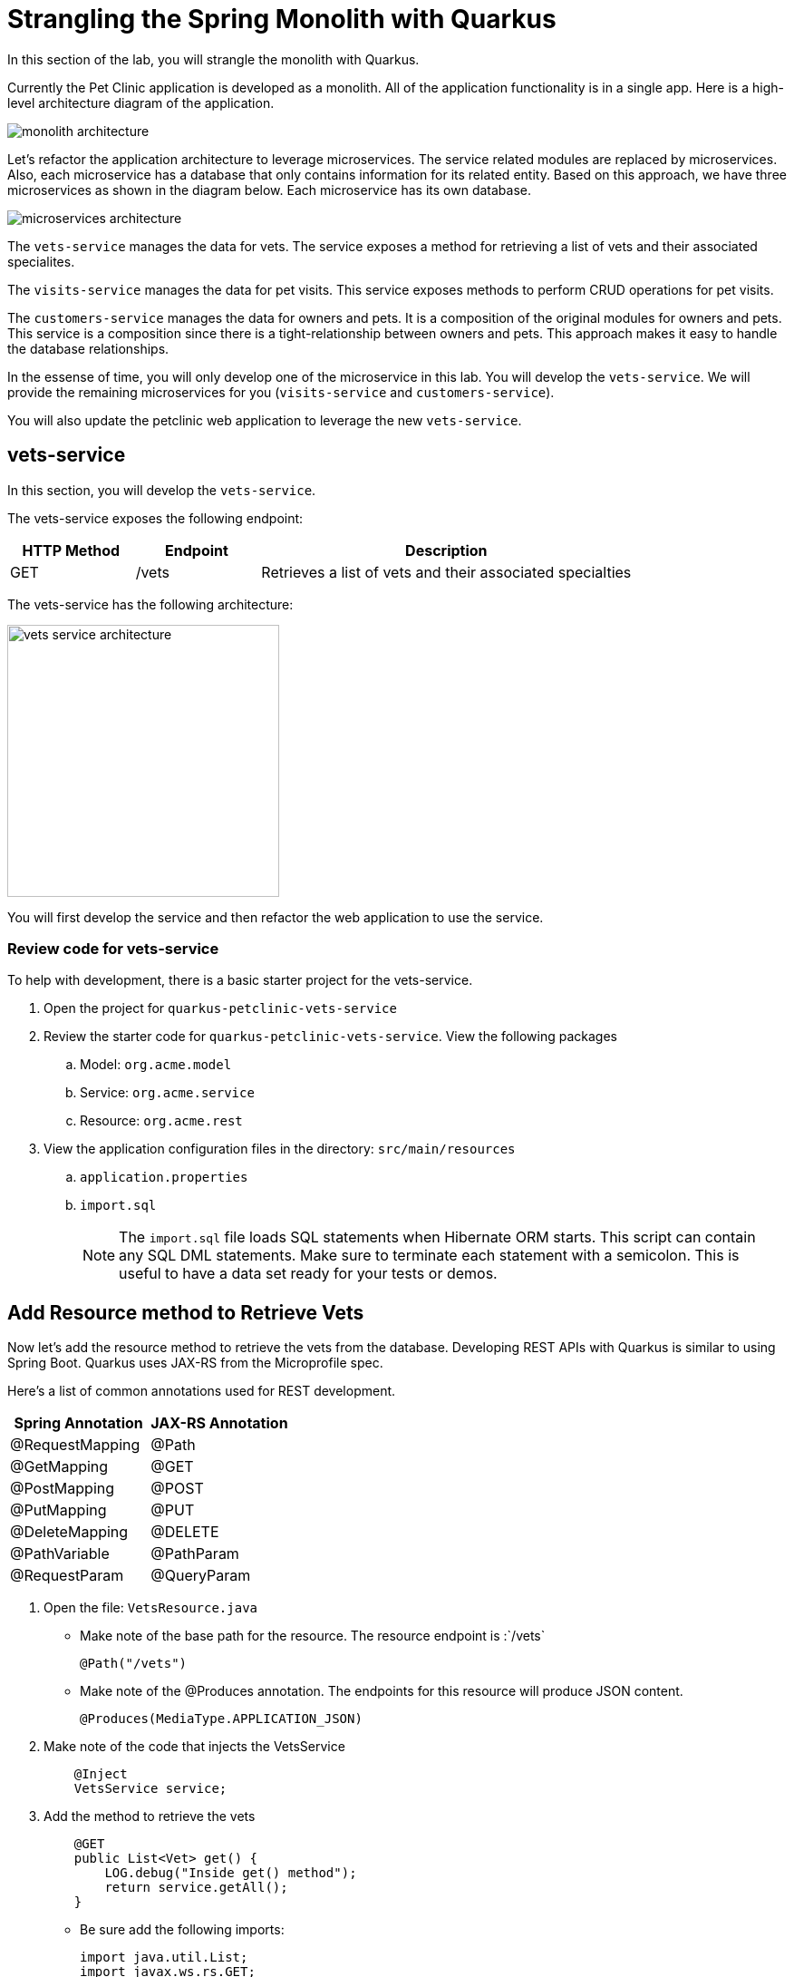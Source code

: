 = Strangling the Spring Monolith with Quarkus

In this section of the lab, you will strangle the monolith with Quarkus. 

Currently the Pet Clinic application is developed as a monolith. All of the application functionality is in a single app. Here is a high-level architecture diagram of the application.

image::microservices/monolith-architecture.png[]

Let's refactor the application architecture to leverage microservices. The service related modules are replaced by microservices. Also, each microservice has a database that only contains information for its related entity. Based on this approach, we have three microservices as shown in the diagram below. Each microservice has its own database.

image::microservices/microservices-architecture.png[]

The `vets-service` manages the data for vets. The service exposes a method for retrieving a list of vets and their associated specialites.

The `visits-service` manages the data for pet visits. This service exposes methods to perform CRUD operations for pet visits.

The `customers-service` manages the data for owners and pets. It is a composition of the original modules for owners and pets. This service is a composition since there is a tight-relationship between owners and pets. This approach makes it easy to handle the database relationships.

In the essense of time, you will only develop one of the microservice in this lab. You will develop the `vets-service`. We will provide the remaining microservices for you (`visits-service` and `customers-service`).

You will also update the petclinic web application to leverage the new `vets-service`.

== vets-service

In this section, you will develop the `vets-service`. 

The vets-service exposes the following endpoint:
[cols="1,1,3", options="header"]
|===
| HTTP Method | Endpoint | Description
| GET | /vets | Retrieves a list of vets and their associated specialties
|===

The vets-service has the following architecture:

image::microservices/vets-service-architecture.png[width="300"]

You will first develop the service and then refactor the web application to use the service.

=== Review code for vets-service
To help with development, there is a basic starter project for the vets-service.

. Open the project for `quarkus-petclinic-vets-service`

. Review the starter code for `quarkus-petclinic-vets-service`. View the following packages
.. Model: `org.acme.model`
.. Service: `org.acme.service`
.. Resource: `org.acme.rest`

. View the application configuration files in the directory: `src/main/resources`
.. `application.properties`
.. `import.sql`
+
[NOTE]
====
The `import.sql` file loads SQL statements when Hibernate ORM starts. This script can contain any SQL DML statements. Make sure to terminate each statement with a semicolon. This is useful to have a data set ready for your tests or demos.
====

== Add Resource method to Retrieve Vets

Now let's add the resource method to retrieve the vets from the database. Developing REST APIs with Quarkus is similar to using Spring Boot. Quarkus uses JAX-RS from the Microprofile spec. 

Here's a list of common annotations used for REST development.

[options="header"]
|===
| Spring Annotation | JAX-RS Annotation
| @RequestMapping | @Path
| @GetMapping | @GET 
| @PostMapping | @POST 
| @PutMapping | @PUT 
| @DeleteMapping | @DELETE
| @PathVariable | @PathParam
| @RequestParam | @QueryParam
|===


. Open the file: `VetsResource.java`
** Make note of the base path for the resource. The resource endpoint is :`/vets` 
+
[source,java,role="copypaste"]
----
@Path("/vets")
---- 

** Make note of the @Produces annotation. The endpoints for this resource will produce JSON content.
+
[source,java,role="copypaste"]
----
@Produces(MediaType.APPLICATION_JSON)
----

. Make note of the code that injects the VetsService
+
----
    @Inject
    VetsService service;
---- 

. Add the method to retrieve the vets
+
[source,java,role="copypaste"]
----
    @GET
    public List<Vet> get() {
        LOG.debug("Inside get() method");
        return service.getAll();
    }
----
* Be sure add the following imports: 
+
[source,java,role="copypaste"]
----
import java.util.List;
import javax.ws.rs.GET;
import org.acme.model.Vet;
----

=== Run the vets-service

. Open a new Terminal window. You can use the **>_ New Terminal** command on the right:
+
image::cmd-terminal.png[codeready-workspace-terminal, 700]

. Move to the project directory for the vets-service:
+
[source,sh,role="copypaste"]
----
$ cd /projects/quarkus-workshop-labs/quarkus-petclinic-vets-service
----

. Run the service with the following command:
+
[source,sh,role="copypaste"]
----
$ mvn clean quarkus:dev -Ddebug=7005
----
+
[NOTE]
====
The first time you build the app, new dependencies may be downloaded via maven. This should only happen once, after that things will go even faster.
====

* The `vets-service` is configured to listen port 7070 (based on configs in `application.properties`). We also specify the debug port manually to avoid a port conflict with services that we will run later.

. CodeReady will also detect that the Quarkus app opens port `8081` for web requests. When prompted, *open the port `7070`*, which opens a small web browser in CodeReady.

. When prompted, click on `Open Link` to redirect to the external URL of the Spring Boot application.

. You will initially see an error page in the web browser. However, append: `/vets` to the end of the web URL. Then you will see a list of vets as JSON.
+
image::microservices/run-local-vets-preview.png[]

+
. Once the `vets-service` is running, you should see the following output.
+
----
Listening for transport dt_socket at address: 7005
__  ____  __  _____   ___  __ ____  ______
 --/ __ \/ / / / _ | / _ \/ //_/ / / / __/
 -/ /_/ / /_/ / __ |/ , _/ ,< / /_/ /\ \
--\___\_\____/_/ |_/_/|_/_/|_|\____/___/
2020-10-21 12:16:45,173 INFO  [io.agr.pool] (Quarkus Main Thread) Datasource '<default>': Initial size smaller than min. Connections will be created when necessary
2020-10-21 12:16:45,648 INFO  [io.quarkus] (Quarkus Main Thread) quarkus-petclinic-vets-service 1.0.0-SNAPSHOT on JVM (powered by Quarkus 1.8.1.Final) started in 2.367s. Listening on: http://0.0.0.0:7070
2020-10-21 12:16:45,650 INFO  [io.quarkus] (Quarkus Main Thread) Profile dev activated. Live Coding activated.
2020-10-21 12:16:45,650 INFO  [io.quarkus] (Quarkus Main Thread) Installed features: [agroal, cdi, hibernate-orm, hibernate-orm-panache, jdbc-h2, mutiny, narayana-jta, resteasy, resteasy-jackson, smallrye-context-propagation]
----

. Open a new terminal window

. Call the service using the curl command
+
[source,sh,role="copypaste"]

----
$ curl http://localhost:7070/vets
----

. You should see the following output
+
----
{"id":1,"firstName":"James","lastName":"Carter","specialties":[]},{"id":2,"firstName":"Helen","lastName":"Leary","specialties":[{"id":1,"name":"radiology"}]},{"id":3,"firstName":"Linda","lastName":"Douglas","specialties":[{"id":2,"name":"surgery"},{"id":3,"name":"dentistry"}]},{"id":4,"firstName":"Rafael","lastName":"Ortega","specialties":[{"id":2,"name":"surgery"}]},{"id":5,"firstName":"Henry","lastName":"Stevens","specialties":[{"id":1,"name":"radiology"}]},{"id":6,"firstName":"Sharon","lastName":"Jenkins","specialties":[]}]
----

You have successfully created the REST endpoint for the vets-service :-)

== OpenAPI and Swagger UI
Quarkus provides support for OpenAPI and Swagger UI. You can easily expose your API specification and allow the users to test it with the Swagger UI.

In this section, you'll add OpenAPI support for the vets-service.

image::microservices/swagger-start.png[width="400"]

=== Adding Quarkus Smallrye OpenAPI extension

Quarkus provides a smallrye-openapi extension compliant with the Eclipse MicroProfile OpenAPI specification in order to generate your API OpenAPI v3 specification.

. Open the `pom.xml` file

. Add the following dependency:
+
[source,xml,role="copypaste"]
----
<dependency>
    <groupId>io.quarkus</groupId>
    <artifactId>quarkus-smallrye-openapi</artifactId>
</dependency>
----

=== View APIs with Swagger UI

When building APIs, developers want to test them quickly. Swagger UI is a great tool permitting to visualize and interact with your APIs. The UI is automatically generated from your OpenAPI specification.

The Quarkus smallrye-openapi extension comes with a swagger-ui extension embedding a properly configured Swagger UI page.

[NOTE]
====
By default, Swagger UI is only available when Quarkus is started in dev or test mode.

If you want to make it available in production too, you can include the following configuration in your application.properties:

`quarkus.swagger-ui.always-include=true`

This is a build time property, it cannot be changed at runtime after your application is built.
====

. Open the file: `src/main/resources/application.properties`

. Add the following configuration:
+
[source,sh,role="copypaste"]
----
quarkus.swagger-ui.always-include=true
----

. Access the Swagger UI
.. In a web browser, open http://localhost:7070/swagger-ui
+
image::microservices/swagger-start.png[width="600"]

. Select the endpoint: *GET /vets*

. Click the buttons: *Try It Out* > *Execute*

. You should see the following results.

image::microservices/swagger-results.png[width="600"]

=== Provide Global API information

There are some MicroProfile OpenAPI annotations which describe global API information, such as the following:

* API Title
* API Description
* Version
* Contact Information
* License

All of this information (and more) can be configured in the application.properties. You also have the option to embed this in your Java code by using appropriate OpenAPI annotations.

In this section, we will add this configuration to the application.properties file.

. Open the file: src/main/resources/application.properties

. Add the following configuration:
+
[source,role="copypaste"]
----
%dev.mp.openapi.extensions.smallrye.info.title=Vets API (development)
%test.mp.openapi.extensions.smallrye.info.title=Vets API (test)
mp.openapi.extensions.smallrye.info.title=Vets API
mp.openapi.extensions.smallrye.info.version=1.0.1
mp.openapi.extensions.smallrye.info.description=Provide endpoints for vets data.
mp.openapi.extensions.smallrye.info.contact.email=techsupport@example.com
mp.openapi.extensions.smallrye.info.contact.name=John TechSupport
mp.openapi.extensions.smallrye.info.contact.url=http://exampleurl.com/contact
mp.openapi.extensions.smallrye.info.license.name=Apache 2.0
mp.openapi.extensions.smallrye.info.license.url=http://www.apache.org/licenses/LICENSE-2.0.html
----

. Reload your web browser. You should see the need updates.

image::microservices/swagger-global-api-info.png[width="600"]

== Refactor Web App to use vets-service

Now that you have the microservice developed for the `vets-service`, you'll refactor the web app to use the service.

The web app will need to make HTTP calls to the the vets-service. The web app could manually make the calls, however this approach requires a lot of boiler-plate code and it is error prone.

As an alternative, you can use the MicroProfile Rest Client. The MicroProfile REST Client makes it easy to interact with REST APIs with very little effort.

The MicroProfile Rest Client provides a type-safe approach to invoke RESTful services over HTTP. Using the MicroProfile REST Client is as simple as creating an interface using the proper JAX-RS and MicroProfile annotations.

Regarding Spring Cloud migration, *MicroProfile Rest Client* is similar to *Spring Cloud Feign*.

=== Add Maven Dependencies

. Move to `quarkus-petclinic` project

. Open the file: `pom.xml`

. Add the following dependencies:
+
[source,xml,role="copypaste"]
----
<dependency>
    <groupId>io.quarkus</groupId>
    <artifactId>quarkus-rest-client</artifactId>
</dependency>

<dependency>
    <groupId>io.quarkus</groupId>
    <artifactId>quarkus-resteasy-jackson</artifactId>
</dependency>
----
* `quarkus-rest-client` provides a Quarkus wrapper for the Microprofile Rest Client implementation

* `quarkus-resteasy-jackson` handles automatic serialization/deserialization of Java obects to/from JSON. Quarkus also supports JSON-B as a separate dependency.

=== Develop MicroProfile Rest Client for `vets-service`

Using the MicroProfile REST Client is as simple as creating an interface using the proper JAX-RS and MicroProfile annotations.

1. Create a new package: `org.acme.rest.client`

2. In this package, create a new interface: `VetsRestClient`

3. Add the following code:
+
[source,java,role="copypaste"]
----
package org.acme.rest.client;

import java.util.List;

import javax.ws.rs.GET;
import javax.ws.rs.Path;
import javax.ws.rs.Produces;
import javax.ws.rs.core.MediaType;

import org.acme.model.Vet;
import org.eclipse.microprofile.rest.client.inject.RegisterRestClient;

@Path("/vets")
@RegisterRestClient
public interface VetsRestClient {

    @GET
    @Produces(MediaType.APPLICATION_JSON)
    public List<Vet> getAll();

}
----

* The `getAll` method gives our code the ability to retrieve a list of vets from the `vets-service`. The client will handle all the networking and marshalling leaving our code clean of such technical details.

* The purpose of the annotations in the code above is the following:

** `@RegisterRestClient` allows Quarkus to know that this interface is meant to be available for CDI injection as a REST Client

** `@Path` and `@GET` are the standard JAX-RS annotations used to define how to access the service

** `@Produces` defines the expected content-type
+
[NOTE]
====
While `@Consumes` and `@Produces` are optional as auto-negotiation is supported, it is heavily recommended to annotate your endpoints with them to define precisely the expected content-types.

It will allow to narrow down the number of JAX-RS providers (which can be seen as converters) included in the native executable.
====

=== Create the configuration

In order to determine the base URL to which REST calls will be made, the REST Client uses configuration from `application.properties`. The name of the property needs to follow a certain convention for naming.

. Make sure you are still in the `quarkus-petclinic` project

. Open the file: `src/main/resources/application.properties`

. Add the following configuration:
+
[source,role="copypaste"]
----
%dev.org.acme.rest.client.VetsRestClient/mp-rest/url=http://localhost:7070
%dev.org.acme.rest.client.VetsRestClient/mp-rest/scope=javax.inject.Singleton
----

* The first line for configuration means that all requests performed using `org.acme.rest.client.VetsRestClient` will use http://localhost:7070 as the base URL. Using the configuration above, calling the `getAll()`` method of `VetsRestClient` would result in an HTTP GET request being made to http://localhost:7070/vets. This configuration is prefixed with `%dev` for the DEV profile.

* The second line for configuration means that the default scope of `org.acme.rest.client.VetsRestClient` will be @Singleton. Supported scope values are @Singleton, @Dependent, @ApplicationScoped and @RequestScoped. The default scope is @Dependent. The default scope can also be defined on the interface.

[NOTE]
====
It is important that `org.acme.rest.client.VetsRestClient` must match the fully qualified name of the `VetsRestClient` interface we created in the previous section.
====

=== Update VetsResource

Now you'll modify the VetResource in your web app. Instead of communicating with the VetsService, instead you will use the VetsRestClient.

. Make sure you are still in the `quarkus-petclinic` project

. Move to the package: `org.acme.rest`

. Open the file: `VetsResource.java`

. Add the following code:
+
[source,java,role="copypaste"]
----
    @Inject
    @RestClient
    VetsRestClient vetsRestClient;
----

. Update the get() method with the following code:
+
[source,java,role="copypaste"]
----
    @GET
    @Produces(MediaType.TEXT_HTML)
    public TemplateInstance get() {

        LOG.debug("Calling vetsRestClient");
        List<Vet> data = vetsRestClient.getAll();
        LOG.debug("Received data from vetsRestClient: " + data);

        return vets.data("active", "vets")
                .data("vets", data);
    }
----
* Notice that we retrieve the list of vets from the `vetsRestClient`. This data is then placed into the Qute template for later display. 

. In `VetsResource.java`, you can delete all references to the `VetsService` class since we are no longer using it.

. Delete the file: `VetsService.java` in the package `org.acme.service`

. Make sure there are no compilation errors in your code.

=== View the Pet Clinic web app

. Open a web browser and view http://localhost:8080

. Click the link for *Vets*.
+
image::microservices/vets-navigation-link.png[]

. You should see the following output.
+
image::microservices/vets-list.png[]

=== Monolith Cleanup Work

Now that the `vets-service` is running as a separate Microservice, we can clean up some of the code in the Pet Clinic web app. In particular, we can clean up the following

** Remove database entries from import.sql
** Remove Panache support from Vet model objects

==== Remove database entries from import.sql

. Make sure you are still in the `quarkus-petclinic` project

. Move to the directory: `src/main/resources`

. Open the file: `import.sql`

. Delete the following lines:
+
[source,sql,role="copypaste"]
----
INSERT INTO vets VALUES (1, 'James', 'Carter');
INSERT INTO vets VALUES (2, 'Helen', 'Leary');
INSERT INTO vets VALUES (3, 'Linda', 'Douglas');
INSERT INTO vets VALUES (4, 'Rafael', 'Ortega');
INSERT INTO vets VALUES (5, 'Henry', 'Stevens');
INSERT INTO vets VALUES (6, 'Sharon', 'Jenkins');

INSERT INTO specialties VALUES (1, 'radiology');
INSERT INTO specialties VALUES (2, 'surgery');
INSERT INTO specialties VALUES (3, 'dentistry');

INSERT INTO vet_specialties (id, vet_id, specialty_id) VALUES (nextval('hibernate_sequence'), 2, 1);
INSERT INTO vet_specialties (id, vet_id, specialty_id) VALUES (nextval('hibernate_sequence'), 3, 2);
INSERT INTO vet_specialties (id, vet_id, specialty_id) VALUES (nextval('hibernate_sequence'), 3, 3);
INSERT INTO vet_specialties (id, vet_id, specialty_id) VALUES (nextval('hibernate_sequence'), 4, 2);
INSERT INTO vet_specialties (id, vet_id, specialty_id) VALUES (nextval('hibernate_sequence'), 5, 1);
----

* This data is no longer required in the Pet Clinic web app because this data is now managed by the `vets-service`. The `vets-service` has a separate database for vet related data.

==== Remove Panache support from Vet model objects

At this point in the Pet Clinic web app, is a `client` to the `vets-service. As a result, the Vet model objects are simply data transfer objects (DTOs). Their is no longer requirement for the Pet Clinic web app to directly persist Vet model objects using Panache.

You can remove the Panache support from the Vet models objects.

. Make sure you are still in the `quarkus-petclinic` project

. Move to the package: `org.acme.model`

. Open the file: `Vet.java`

. Replace the content with following code:
+
[source,java,role="copypaste"]
----
package org.acme.model;

import java.util.List;

public class Vet {

	public long id;
	
	public String firstName;

	public String lastName;

    public List<Specialty> specialties;
	
}
----

. Open the file `Specialty.java`

. Replace the content with following code:
+
[source,java,role="copypaste"]
----
package org.acme.model;

import java.util.List;

public class Specialty {
  
    public long id;
    
    public String name;

    public List<Vet> vets;

}
----

. Test your app and verify that it works as desired.

Congratulations! You successfully retrieved a list of vets from the vets-service microservice. You also took the first major step of strangling the monolith application.
